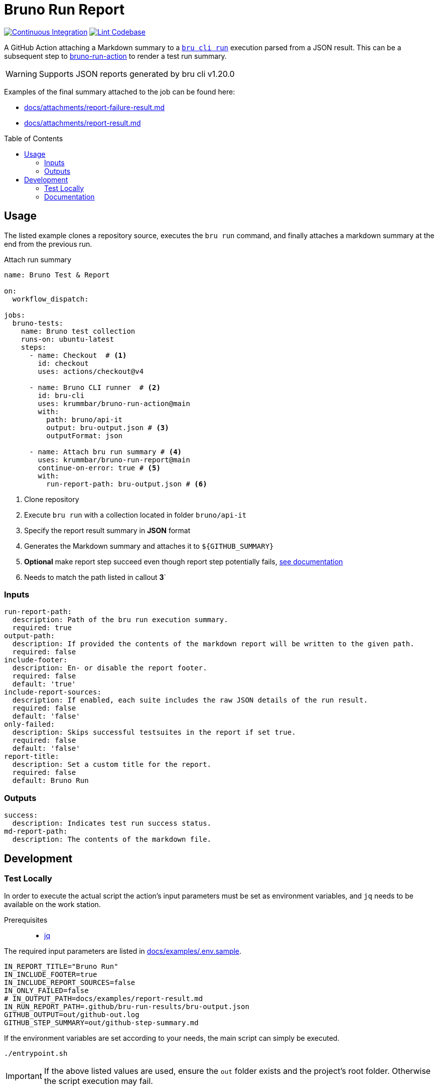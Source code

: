 = Bruno Run Report
// ############################################################
// ATTENTION!
// ----------
// Do not edit the README.adoc file. It is generated from the sources
// located in the /docs folder. The root file for the documentation is
// /docs/index.adoc
// ############################################################
:toc: macro
:icons: font
ifdef::env-github[]
:tip-caption: :bulb:
:note-caption: :information_source:
:important-caption: :heavy_exclamation_mark:
:caution-caption: :fire:
:warning-caption: :warning:
endif::[]
:action-badge-ci: https://github.com/krummbar/bruno-run-report/actions/workflows/ci.yml/badge.svg
:action-badge-lint: https://github.com/krummbar/bruno-run-report/actions/workflows/linter.yml/badge.svg
:url-bruno-run-action: https://github.com/krummbar/bruno-run-action
:url-bruno-cli: https://www.npmjs.com/package/@usebruno/cli

:url-action-ci: https://github.com/krummbar/bruno-run-report/actions/workflows/ci.yml
:url-action-lint: https://github.com/krummbar/bruno-run-report/actions/workflows/linter.yml

image:{action-badge-ci}[Continuous Integration,link={url-action-ci}]
image:{action-badge-lint}[Lint Codebase,link={url-action-lint}]

A GitHub Action attaching a Markdown summary to a {url-bruno-cli}[`bru cli run`] execution parsed from a JSON result.
This can be a subsequent step to {url-bruno-run-action}[bruno-run-action] to render a test run summary.

[WARNING]
====
Supports JSON reports generated by bru cli v1.20.0
====

Examples of the final summary attached to the job can be found here:

* xref:docs/attachments/report-failure-result.md[]
* xref:docs/attachments/report-result.md[]

toc::[]

:leveloffset: 1

= Usage
:url-gha-continue-on-error: https://docs.github.com/en/actions/using-workflows/workflow-syntax-for-github-actions#jobsjob_idstepscontinue-on-error

The listed example clones a repository source, executes the `bru run` command,
and finally attaches a markdown summary at the end from the previous run.

.Attach run summary
[source,yaml]
----
name: Bruno Test & Report

on:
  workflow_dispatch:

jobs:
  bruno-tests:
    name: Bruno test collection
    runs-on: ubuntu-latest
    steps:
      - name: Checkout  # <1>
        id: checkout
        uses: actions/checkout@v4

      - name: Bruno CLI runner  # <2>
        id: bru-cli
        uses: krummbar/bruno-run-action@main
        with:
          path: bruno/api-it
          output: bru-output.json # <3>
          outputFormat: json

      - name: Attach bru run summary # <4>
        uses: krummbar/bruno-run-report@main
        continue-on-error: true # <5>
        with:
          run-report-path: bru-output.json # <6>
----
<1> Clone repository
<2> Execute `bru run` with a collection located in folder `bruno/api-it`
<3> Specify the report result summary in *JSON* format
<4> Generates the Markdown summary and attaches it to `${GITHUB_SUMMARY}`
<5> *Optional* make report step succeed even though report step potentially fails, {url-gha-continue-on-error}[see documentation]
<6> Needs to match the path listed in callout *3*`

== Inputs

[source,yaml]
----
run-report-path:
  description: Path of the bru run execution summary.
  required: true
output-path:
  description: If provided the contents of the markdown report will be written to the given path.
  required: false
include-footer:
  description: En- or disable the report footer.
  required: false
  default: 'true'
include-report-sources:
  description: If enabled, each suite includes the raw JSON details of the run result.
  required: false
  default: 'false'
only-failed:
  description: Skips successful testsuites in the report if set true.
  required: false
  default: 'false'
report-title:
  description: Set a custom title for the report.
  required: false
  default: Bruno Run
----

== Outputs

[source,yaml]
----
success:
  description: Indicates test run success status.
md-report-path:
  description: The contents of the markdown file.
----

:leveloffset!:

:leveloffset: 1

= Development
:url-asciidoctor: https://docs.asciidoctor.org/asciidoc/latest/
:url-asciidoctor-reducer: https://github.com/asciidoctor/asciidoctor-reducer
:url-jq: https://jqlang.github.io/jq/

== Test Locally

In order to execute the actual script the action's input parameters must be set as environment variables,
and `jq` needs to be available on the work station.

Prerequisites::
* {url-jq}[jq]

The required input parameters are listed in xref:docs/examples/.env.sample[].

[source,sh]
----
IN_REPORT_TITLE="Bruno Run"
IN_INCLUDE_FOOTER=true
IN_INCLUDE_REPORT_SOURCES=false
IN_ONLY_FAILED=false
# IN_OUTPUT_PATH=docs/examples/report-result.md
IN_RUN_REPORT_PATH=.github/bru-run-results/bru-output.json
GITHUB_OUTPUT=out/github-out.log
GITHUB_STEP_SUMMARY=out/github-step-summary.md
----

If the environment variables are set according to your needs, the main script can simply be executed.

[source,console]
----
./entrypoint.sh
----

[IMPORTANT]
====
If the above listed values are used, ensure the `out` folder exists and the project's root folder.
Otherwise the script execution may fail.
====

The markdown result is dumped to the configured path in `GITHUB_STEP_SUMMARY`, and if set copied to `IN_OUTPUT_PATH`

=== Explanation

The script uses `jq` to read the JSON report of a bru run process and markdown templates for generic information as the optional footer.
The transform functions and templates are defined in the xref:src[] folder.


== Documentation

The `README.adoc` file is generated from the sources in the link:docs[docs] folder.
Any documentation changes must be applied to the files located in there.

Prerequisites::
* {url-asciidoctor}[AsciiDoc]
* {url-asciidoctor-reducer}[AsciiDoctor Reducer]

In order to update the contents of the `README.adoc` run the following command.

.Update README.adoc
[source,console]
----
asciidoctor-reducer --preserve-conditionals -o README.adoc docs/index.adoc
----


:leveloffset!:
